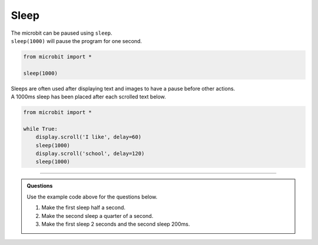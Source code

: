 ====================================================
Sleep
====================================================


| The microbit can be paused using ``sleep``.

.. py:function:: sleep(n)

    | Wait for n milliseconds. 
    | n can be an integer or a decimal (floating point number). 
    | 1000 milliseconds is one second.

| ``sleep(1000)`` will pause the program for one second. 

.. code-block:: python

    from microbit import *

    sleep(1000)

| Sleeps are often used after displaying text and images to have a pause before other actions.
| A 1000ms sleep has been placed after each scrolled text below.

.. code-block:: python

    from microbit import *

    while True:
        display.scroll('I like', delay=60)
        sleep(1000)
        display.scroll('school', delay=120)
        sleep(1000)
      
----

.. admonition:: Questions

    Use the example code above for the questions below.

    #. Make the first sleep half a second.
    #. Make the second sleep a quarter of a second.
    #. Make the first sleep 2 seconds and the second sleep 200ms.
    
    .. dropdown::
        :icon: codescan
        :color: primary
        :class-container: sd-dropdown-container

        .. tab-set::

            .. tab-item:: Q1

                Make the first sleep half a second.

                .. code-block:: python

                    from microbit import *

                    while True:
                        display.scroll('I like', delay=60)
                        sleep(500)
                        display.scroll('school', delay=120)
                        sleep(1000)


            .. tab-item:: Q2

                Make the second sleep a quarter of a second.

                .. code-block:: python

                    from microbit import *

                    while True:
                        display.scroll('I like', delay=60)
                        sleep(1000)
                        display.scroll('school', delay=120)
                        sleep(250)

            .. tab-item:: Q3

                Make the first sleep 2 seconds and the second sleep 200ms.

                .. code-block:: python

                    from microbit import *

                    while True:
                        display.scroll('I like', delay=60)
                        sleep(2000)
                        display.scroll('school', delay=120)
                        sleep(200)
